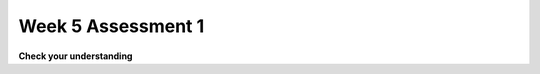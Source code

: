 ..  Copyright (C)  Brad Miller, David Ranum, Jeffrey Elkner, Peter Wentworth, Allen B. Downey, Chris
    Meyers, and Dario Mitchell.  Permission is granted to copy, distribute
    and/or modify this document under the terms of the GNU Free Documentation
    License, Version 1.3 or any later version published by the Free Software
    Foundation; with Invariant Sections being Forward, Prefaces, and
    Contributor List, no Front-Cover Texts, and no Back-Cover Texts.  A copy of
    the license is included in the section entitled "GNU Free Documentation
    License".

Week 5 Assessment 1
-------------------

**Check your understanding**

.. mchoice:: question5_1_1_1
   :answer_a: byzo
   :answer_b: x
   :answer_c: z
   :answer_d: c
   :feedback_a: This is the variable with our string, but it does not accumulate anything.
   :feedback_b: This is the iterator variable. It changes each time but does not accumulate.
   :feedback_c: This is a variable inside the for loop. It changes each time but does not accumulate or retain the old expressions that were assigned to it.
   :feedback_d: Yes, this is the accumulator variable. By the end of the program, it will have a full count of how many items are in byzo.
   :correct: d
   :practice: T
   :topics: 

   Which of these is the accumulator variable?
   .. sourcecode:: python

   byzo = 'hello world!'
   c = 0
   for x in byzo:
       z = x + "!"
       print(z)
       c = c + 1

.. mchoice:: question5_1_1_2
   :answer_a: cawdra
   :answer_b: elem
   :answer_c: t
   :feedback_a: Yes, this is the sequence that we iterate over.
   :feedback_b: This is the iterator variable. It changes each time but is not the whole sequence itself.
   :feedback_c: This is the accumulator variable. By the end of the program, it will have a full count of how many characters are in the items are in cawdra.
   :correct: a
   :practice: T
   :topics: 

   Which of these is the sequence?
   .. sourcecode:: python

   cawdra = ['candy', 'daisy', 'pear', 'peach', 'gem', 'crown']
   t = 0
   for elem in cawdra:
       t = t + len(elem)

.. mchoice:: question5_1_1_3
   :answer_a: item
   :answer_b: lst
   :answer_c: num
   :feedback_a: Yes, this is the iterator variable. It changes each time but is not the whole sequence itself.
   :feedback_b: This is the sequence that we iterate over.
   :feedback_c: This is the accumulator variable. By the end of the program, it will have the total value of the integers that are in lst.
   :correct: a
   :practice: T
   :topics: 

   Which of these is the iterator variable?
   .. sourcecode:: python

   lst = [5, 10, 3, 8, 94, 2, 4, 9]
   num = 0
   for item in lst:
       num += item

.. mchoice:: question3_2_1_2
   :answer_a: 
   :answer_b: 
   :answer_c: 
   :answer_d: 
   :feedback_a: 
   :feedback_b: 
   :feedback_c: 
   :feedback_d: 
   :correct: 
   :practice: T
   :topics: 

   Which accumulation pattern is implemented in this code?
   .. sourcecode:: python

.. activecode:: assess_week5_01
   :language: python
   :autograde: unittest
   :practice: T
   :topics: Iteration/TheAccumulatorPatternwithStrings

   2. For each character in the string already saved in the variable ``str1``, append each character to a list called ``chars``.
   ~~~~
   str1 = "I love python"
   # HINT: what's the accumulator? That should go here.
      
   =====

   from unittest.gui import TestCaseGui

   class myTests(TestCaseGui):

      def testOne(self):
         self.assertEqual(chars, ['I', ' ', 'l', 'o', 'v', 'e', ' ', 'p', 'y', 't', 'h', 'o', 'n'], "Testing that chars is assigned to correct values.")

   myTests().main()



